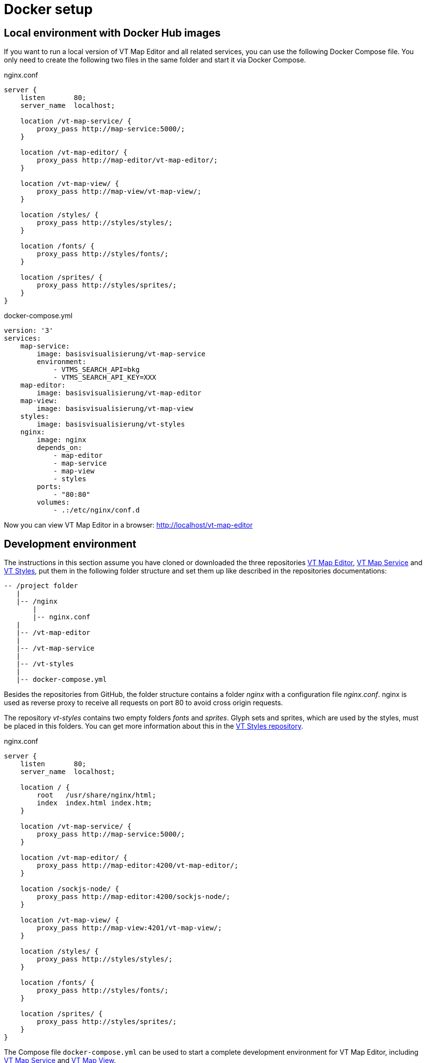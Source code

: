 = Docker setup

== Local environment with Docker Hub images
If you want to run a local version of VT Map Editor and all related services, you can use the following Docker Compose file. You only need to create the following two files in the same folder and start it via Docker Compose.

.nginx.conf
```
server {
    listen       80;
    server_name  localhost;

    location /vt-map-service/ {
    	proxy_pass http://map-service:5000/;
    }

    location /vt-map-editor/ {
    	proxy_pass http://map-editor/vt-map-editor/;
    }

    location /vt-map-view/ {
    	proxy_pass http://map-view/vt-map-view/;
    }

    location /styles/ {
    	proxy_pass http://styles/styles/;
    }

    location /fonts/ {
    	proxy_pass http://styles/fonts/;
    }

    location /sprites/ {
    	proxy_pass http://styles/sprites/;
    }
}
```

.docker-compose.yml
```
version: '3'
services:
    map-service:
        image: basisvisualisierung/vt-map-service
        environment:
            - VTMS_SEARCH_API=bkg
            - VTMS_SEARCH_API_KEY=XXX
    map-editor:
        image: basisvisualisierung/vt-map-editor
    map-view:
        image: basisvisualisierung/vt-map-view
    styles:
        image: basisvisualisierung/vt-styles
    nginx:
        image: nginx
        depends_on:
            - map-editor
            - map-service
            - map-view
            - styles
        ports:
            - "80:80"
        volumes:
            - .:/etc/nginx/conf.d

```

Now you can view VT Map Editor in a browser: link:http://localhost/vt-map-editor[http://localhost/vt-map-editor]

== Development environment

The instructions in this section assume you have cloned or downloaded the three repositories link:https://github.com/basisvisualisierung/vt-map-editor[VT Map Editor], link:https://github.com/basisvisualisierung/vt-map-service[VT Map Service] and link:https://github.com/basisvisualisierung/vt-styles[VT Styles], put them in the following folder structure and set them up like described in the repositories documentations:

```
-- /project folder
   |
   |-- /nginx
       |
       |-- nginx.conf
   |
   |-- /vt-map-editor
   |
   |-- /vt-map-service
   |
   |-- /vt-styles
   |
   |-- docker-compose.yml
```

Besides the repositories from GitHub, the folder structure contains a folder _nginx_ with a configuration file _nginx.conf_. nginx is used as reverse proxy to receive all requests on port 80 to avoid cross origin requests.

The repository _vt-styles_ contains two empty folders _fonts_ and _sprites_. Glyph sets and sprites, which are used by the styles, must be placed in this folders. You can get more information about this in the link:https://github.com/basisvisualisierung/vt-styles[VT Styles repository].

.nginx.conf
```
server {
    listen       80;
    server_name  localhost;

    location / {
        root   /usr/share/nginx/html;
        index  index.html index.htm;
    }

    location /vt-map-service/ {
    	proxy_pass http://map-service:5000/;
    }

    location /vt-map-editor/ {
    	proxy_pass http://map-editor:4200/vt-map-editor/;
    }

    location /sockjs-node/ {
    	proxy_pass http://map-editor:4200/sockjs-node/;
    }

    location /vt-map-view/ {
    	proxy_pass http://map-view:4201/vt-map-view/;
    }

    location /styles/ {
    	proxy_pass http://styles/styles/;
    }

    location /fonts/ {
    	proxy_pass http://styles/fonts/;
    }

    location /sprites/ {
    	proxy_pass http://styles/sprites/;
    }
}
```

The Compose file `docker-compose.yml` can be used to start a complete development environment for VT Map Editor, including link:https://github.com/basisvisualisierung/vt-map-service[VT Map Service] and link:https://github.com/Basisvisualisierung/vt-map-editor/tree/master/projects/vt-map-view[VT Map View].

.docker-compose.yml
```
version: '3'
services:
    map-service:
        build: ./vt-map-service
        image: vt-map-service:latest
        ports:
            - "5000:5000"
        volumes:
            - ./vt-map-service/data:/service/data
        environment:
            - VTMS_SEARCH_API=bkg
            - VTMS_SEARCH_API_KEY=XXX
    map-editor:
        build: ./vt-map-editor
        image: vt-map-editor:latest
        ports:
            - "4200:4200"
            - "9876:9876"
        depends_on:
            - map-service
        volumes:
            - ./vt-map-editor:/app
            - /app/node_modules
        command: ng serve --host 0.0.0.0 --disable-host-check --port 4200 --base-href /vt-map-editor/
    map-view:
        build: ./vt-map-editor
        image: vt-map-editor:latest
        ports:
            - "4201:4201"
        depends_on:
            - map-service
        volumes:
            - ./vt-map-editor:/app
            - /app/node_modules
        command: ng serve --host 0.0.0.0 --disable-host-check --project vt-map-view --port 4201 --base-href /vt-map-view/
    styles:
        build: ./vt-styles
        image: vt-styles:latest
        volumes:
            - ./vt-styles/styles:/usr/share/nginx/html/styles
            - ./vt-styles/fonts:/usr/share/nginx/html/fonts
            - ./vt-styles/sprites:/usr/share/nginx/html/sprites
    nginx:
        image: nginx
        depends_on:
            - map-editor
            - map-service
            - map-view
            - styles
        ports:
            - "80:80"
        volumes:
            - ./nginx:/etc/nginx/conf.d
```

Now you can view VT Map Editor in a browser: link:http://localhost/vt-map-editor[http://localhost/vt-map-editor]
